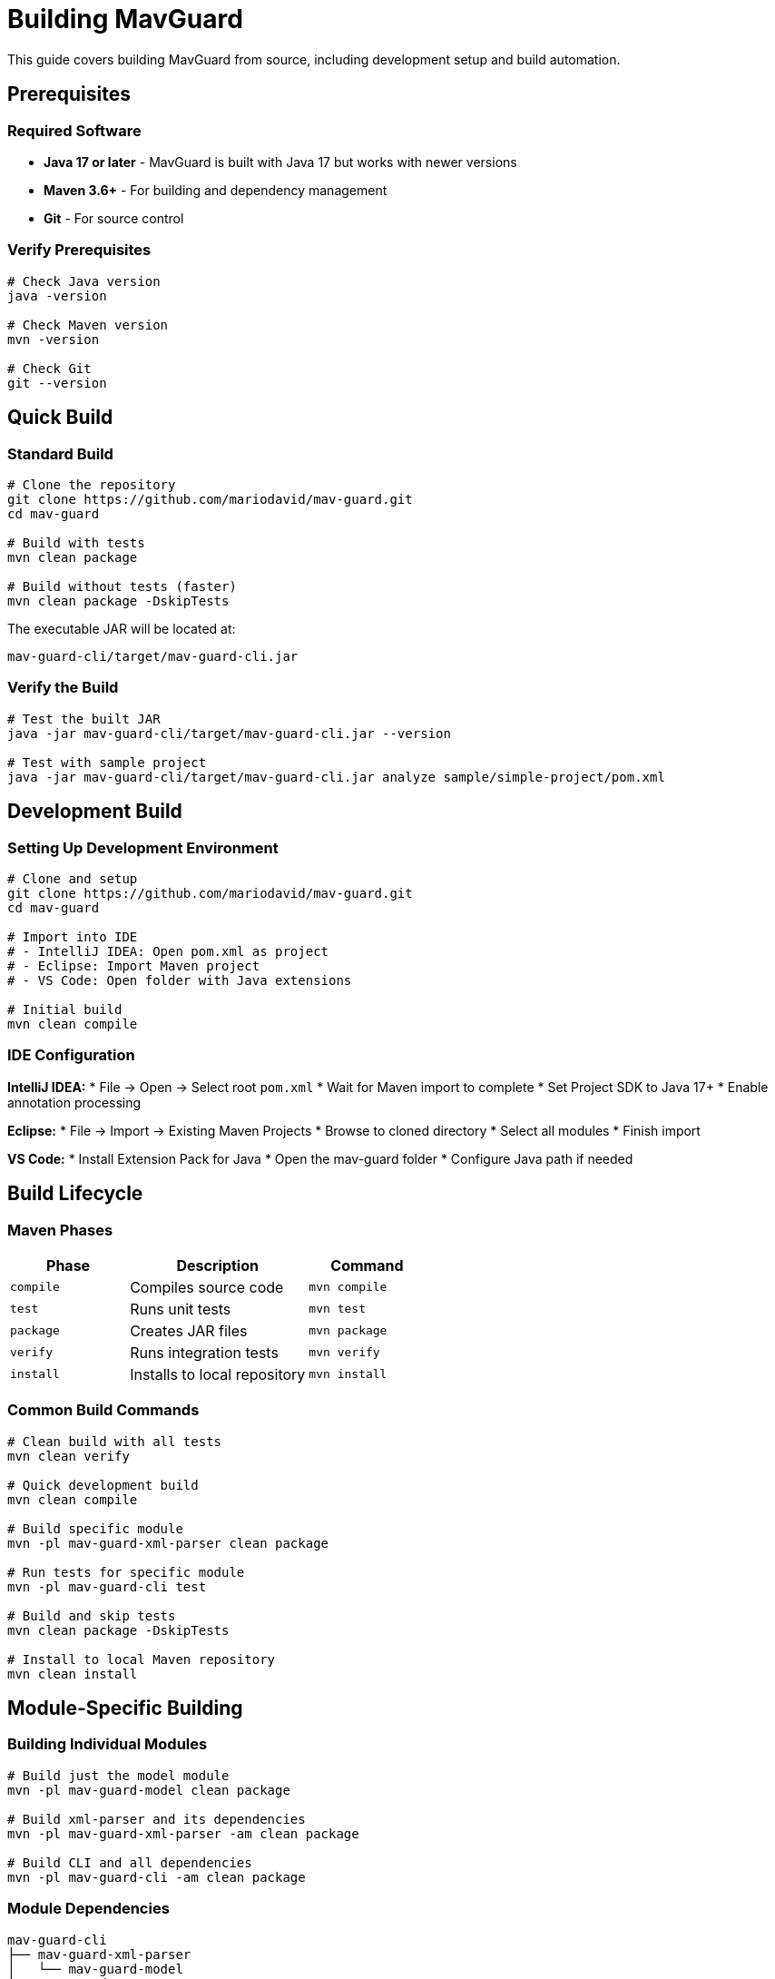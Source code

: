 = Building MavGuard

This guide covers building MavGuard from source, including development setup and build automation.

== Prerequisites

=== Required Software

* **Java 17 or later** - MavGuard is built with Java 17 but works with newer versions
* **Maven 3.6+** - For building and dependency management
* **Git** - For source control

=== Verify Prerequisites

[source,bash]
----
# Check Java version
java -version

# Check Maven version  
mvn -version

# Check Git
git --version
----

== Quick Build

=== Standard Build

[source,bash]
----
# Clone the repository
git clone https://github.com/mariodavid/mav-guard.git
cd mav-guard

# Build with tests
mvn clean package

# Build without tests (faster)
mvn clean package -DskipTests
----

The executable JAR will be located at:
[source,console]
----
mav-guard-cli/target/mav-guard-cli.jar
----

=== Verify the Build

[source,bash]
----
# Test the built JAR
java -jar mav-guard-cli/target/mav-guard-cli.jar --version

# Test with sample project
java -jar mav-guard-cli/target/mav-guard-cli.jar analyze sample/simple-project/pom.xml
----

== Development Build

=== Setting Up Development Environment

[source,bash]
----
# Clone and setup
git clone https://github.com/mariodavid/mav-guard.git
cd mav-guard

# Import into IDE
# - IntelliJ IDEA: Open pom.xml as project
# - Eclipse: Import Maven project  
# - VS Code: Open folder with Java extensions

# Initial build
mvn clean compile
----

=== IDE Configuration

**IntelliJ IDEA:**
* File → Open → Select root `pom.xml`
* Wait for Maven import to complete
* Set Project SDK to Java 17+
* Enable annotation processing

**Eclipse:**
* File → Import → Existing Maven Projects
* Browse to cloned directory
* Select all modules
* Finish import

**VS Code:**
* Install Extension Pack for Java
* Open the mav-guard folder
* Configure Java path if needed

== Build Lifecycle

=== Maven Phases

[cols="2,3,2", options="header"]
|===
|Phase |Description |Command

|`compile`
|Compiles source code
|`mvn compile`

|`test`
|Runs unit tests
|`mvn test`

|`package`
|Creates JAR files
|`mvn package`

|`verify`
|Runs integration tests
|`mvn verify`

|`install`
|Installs to local repository
|`mvn install`
|===

=== Common Build Commands

[source,bash]
----
# Clean build with all tests
mvn clean verify

# Quick development build
mvn clean compile

# Build specific module
mvn -pl mav-guard-xml-parser clean package

# Run tests for specific module
mvn -pl mav-guard-cli test

# Build and skip tests
mvn clean package -DskipTests

# Install to local Maven repository
mvn clean install
----

== Module-Specific Building

=== Building Individual Modules

[source,bash]
----
# Build just the model module
mvn -pl mav-guard-model clean package

# Build xml-parser and its dependencies
mvn -pl mav-guard-xml-parser -am clean package

# Build CLI and all dependencies
mvn -pl mav-guard-cli -am clean package
----

=== Module Dependencies

```
mav-guard-cli
├── mav-guard-xml-parser
│   └── mav-guard-model
├── mav-guard-nexus
│   └── mav-guard-model
└── mav-guard-model
```

Build order is handled automatically by Maven.

== Testing During Development

=== Running Tests

[source,bash]
----
# All tests
mvn test

# Specific module tests
mvn -pl mav-guard-xml-parser test

# Specific test class
mvn -pl mav-guard-xml-parser test -Dtest=PomParserTest

# Integration tests
mvn verify

# Skip unit tests, run integration tests only
mvn verify -DskipUnitTests
----

=== Test Categories

**Unit Tests**: Fast, isolated tests for individual components
**Integration Tests**: Test module interactions and file I/O
**Sample Project Tests**: Validate against sample Maven projects

=== Debug Tests

[source,bash]
----
# Run tests with debug output
mvn test -Dtest=XmlParserCommandsTest -Dmaven.surefire.debug

# Run with specific logging
mvn test -Dlogging.level.de.diedavids.mavguard=DEBUG
----

== Build Profiles

=== Available Profiles

[source,bash]
----
# Development profile (faster, fewer checks)
mvn clean package -Pdev

# Production profile (all checks, optimizations)
mvn clean package -Pprod

# Documentation generation
mvn clean package -Pdocs
----

=== Profile Configuration

Profiles are configured in the parent `pom.xml`:

* **dev**: Skips some checks for faster builds
* **prod**: Includes all quality checks and optimizations
* **docs**: Generates documentation as part of build

== Build Optimization

=== Parallel Builds

[source,bash]
----
# Use multiple threads (auto-detect cores)
mvn clean package -T 1C

# Use specific number of threads
mvn clean package -T 4

# Parallel within modules
mvn clean package -T 1C -Dmaven.test.parallel=classes
----

=== Offline Builds

[source,bash]
----
# Build without checking for updates
mvn clean package -o

# Update dependencies first, then offline build
mvn dependency:go-offline
mvn clean package -o
----

=== Build Cache

[source,bash]
----
# Use Maven daemon for faster builds
mvnd clean package

# Or with regular Maven but shared cache
mvn clean package -Dmaven.artifact.threads=10
----

== Documentation Building

=== Generate Documentation

[source,bash]
----
# Build documentation module
mvn -pl mav-guard-docs clean package

# Generate only HTML
mvn -pl mav-guard-docs asciidoctor:process-asciidoc

# View generated docs
open mav-guard-docs/target/docs/index.html
----

=== Documentation Development

[source,bash]
----
# Watch for changes and rebuild (if using Maven daemon)
mvnd -pl mav-guard-docs asciidoctor:process-asciidoc -Dwatch=true

# Manual rebuild during development
mvn -pl mav-guard-docs asciidoctor:process-asciidoc
----

== Troubleshooting Builds

=== Common Issues

**"OutOfMemoryError during build"**:
[source,bash]
----
export MAVEN_OPTS="-Xmx2g -XX:MaxMetaspaceSize=512m"
mvn clean package
----

**"Tests failing on different OS"**:
[source,bash]
----
# Use profile for OS-specific tests
mvn test -Pos-specific
----

**"Dependency resolution issues"**:
[source,bash]
----
# Clear local repository
rm -rf ~/.m2/repository/de/diedavids/
mvn clean package
----

=== Debug Builds

[source,bash]
----
# Debug Maven execution
mvn -X clean package

# Debug dependency resolution
mvn dependency:tree -Dverbose

# Debug test execution
mvn test -Dmaven.surefire.debug -Dtest=YourTest
----

=== Performance Analysis

[source,bash]
----
# Profile build performance
mvn clean package -Dtime

# Analyze dependency download time
mvn dependency:resolve-sources -Dtime

# Check for unused dependencies
mvn dependency:analyze
----

== Continuous Integration

=== GitHub Actions Integration

The project includes GitHub Actions workflows:

[source,yaml]
----
# .github/workflows/ci.yml
name: CI
on: [push, pull_request]
jobs:
  test:
    runs-on: ubuntu-latest
    steps:
      - uses: actions/checkout@v3
      - uses: actions/setup-java@v3
        with:
          java-version: '17'
      - run: mvn clean verify
----

=== Local CI Simulation

[source,bash]
----
# Simulate CI build locally
mvn clean verify -B -Dorg.slf4j.simpleLogger.log.org.apache.maven.cli.transfer.Slf4jMavenTransferListener=warn

# With specific profiles as CI
mvn clean verify -Pci
----

== Release Building

=== Prepare Release Build

[source,bash]
----
# Clean workspace
mvn clean

# Full verification build
mvn clean verify

# Check for SNAPSHOT dependencies
mvn versions:display-dependency-updates

# Prepare release artifacts
mvn clean package -Prelease
----

=== Release Artifacts

The release build creates:
* Executable JAR: `mav-guard-cli/target/mav-guard-cli.jar`
* Documentation: `mav-guard-docs/target/docs/`
* Source JARs for all modules
* API documentation (Javadoc)

== Next Steps

* Learn about <<development-setup.adoc#,IDE setup and debugging>>
* Understand the <<testing.adoc#,testing strategy and best practices>>
* Review <<contributing.adoc#,contribution guidelines>>
* Explore <<../architecture/modules.adoc#,module architecture>>